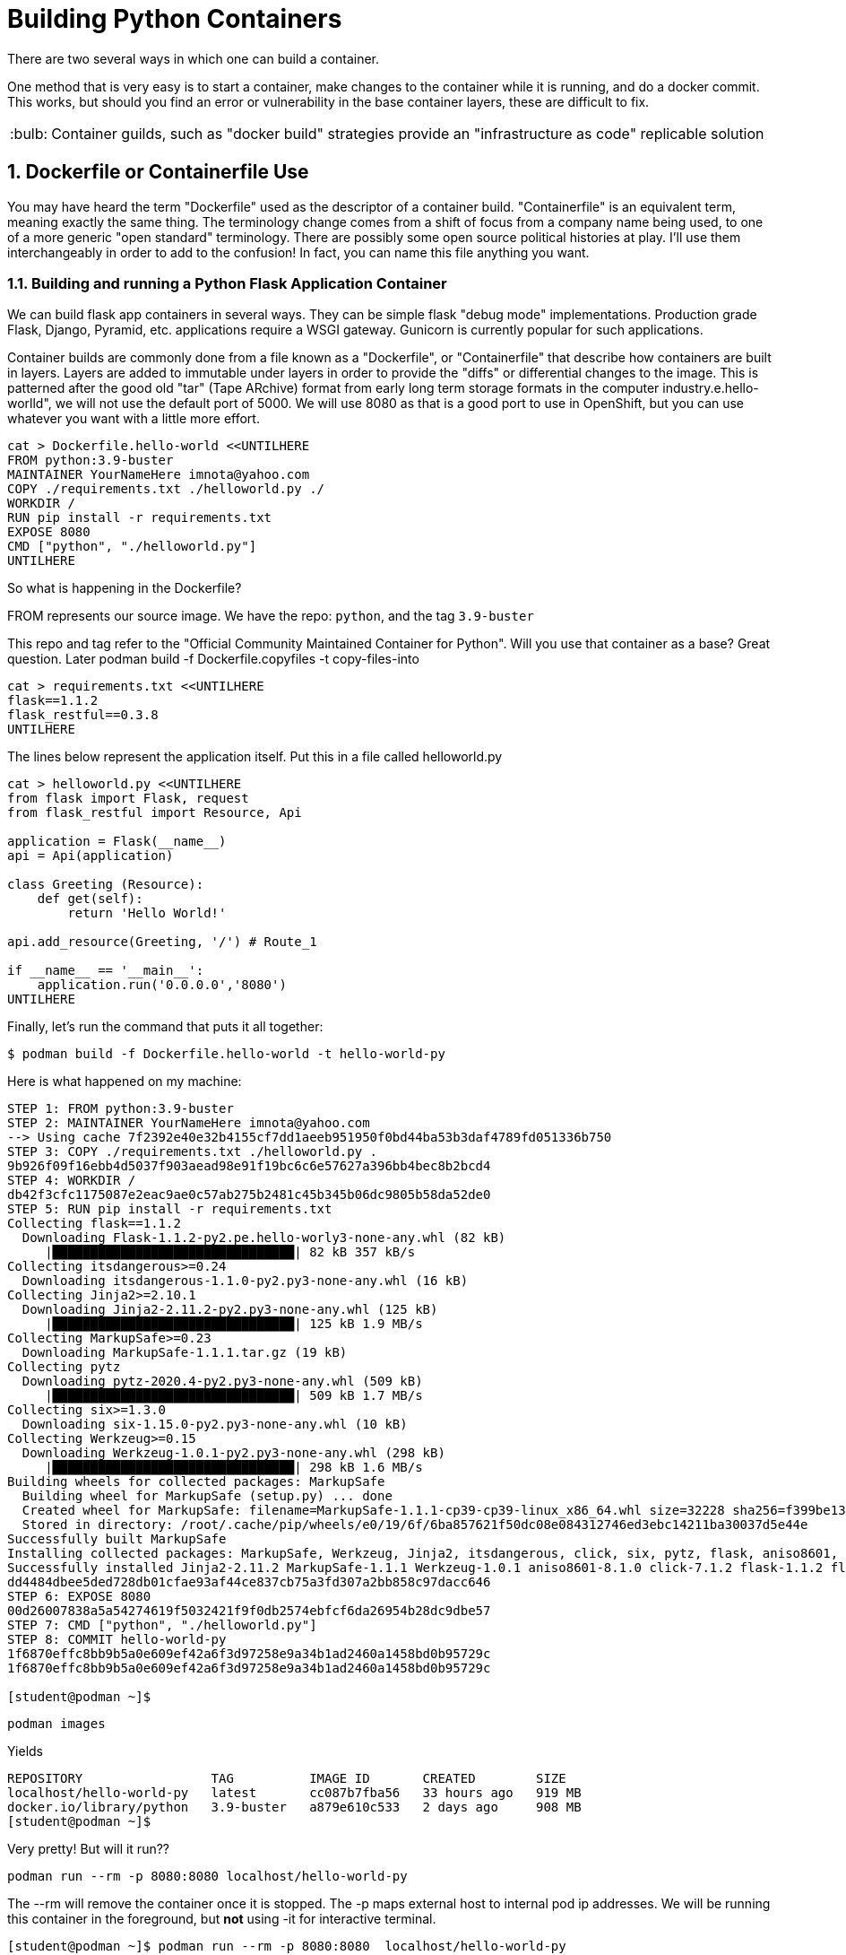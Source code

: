 :sectnums:
:sectnumlevels: 3
:imagesdir: ../images 

:tip-caption: :bulb:
:note-caption: :information_source:
:important-caption: :heavy_exclamation_mark:
:caution-caption: :fire:
:warning-caption: :warning:
ifdef::env-github[]
endif::[]

= Building Python Containers

There are two several ways in which one can build a container. 

One method that is very easy is to start a container, make changes to the container while it is running, and do a docker commit.  This works, but should you find an error or vulnerability in the base container layers, these are difficult to fix.

TIP: Container guilds, such as "docker build" strategies provide an "infrastructure as code" replicable solution

== Dockerfile or Containerfile Use

You may have heard the term "Dockerfile" used as the descriptor of a container build. "Containerfile" is an equivalent term, meaning exactly the same thing. The terminology change comes from a shift of focus from a company name being used, to one of a more generic "open standard" terminology. There are possibly some open source political histories at play. I'll use them interchangeably in order to add to the confusion! In fact, you can name this file anything you want.

=== Building and running a Python Flask Application Container

We can build flask app containers in several ways. They can be simple flask "debug mode" implementations. Production grade Flask, Django, Pyramid, etc.  applications require a WSGI gateway. Gunicorn is currently popular for such applications.

Container builds are commonly done from a file known as a "Dockerfile", or "Containerfile" that describe how containers are built in layers. Layers are added to immutable under layers in order to provide the "diffs" or differential changes to the image. This is patterned after the good old "tar" (Tape ARchive) format from early long term storage formats in the computer industry.e.hello-worlld", we will not use the default port of 5000. We will use 8080 as that is a good port to use in OpenShift, but you can use whatever you want with a little more effort.


[source,bash]
cat > Dockerfile.hello-world <<UNTILHERE
FROM python:3.9-buster
MAINTAINER YourNameHere imnota@yahoo.com
COPY ./requirements.txt ./helloworld.py ./
WORKDIR /
RUN pip install -r requirements.txt
EXPOSE 8080
CMD ["python", "./helloworld.py"]
UNTILHERE

So what is happening in the Dockerfile?

FROM represents our source image. We have the repo: ```python```, and the tag ```3.9-buster```

This repo and tag refer to the "Official Community Maintained Container for Python". Will you use that container as a base? Great question. Later podman build -f Dockerfile.copyfiles -t copy-files-into

[source,bash]
cat > requirements.txt <<UNTILHERE
flask==1.1.2
flask_restful==0.3.8
UNTILHERE


The lines below represent the application itself. Put this in a file called helloworld.py


[source,python]
--
cat > helloworld.py <<UNTILHERE
from flask import Flask, request
from flask_restful import Resource, Api

application = Flask(__name__)
api = Api(application)

class Greeting (Resource):
    def get(self):
        return 'Hello World!'

api.add_resource(Greeting, '/') # Route_1

if __name__ == '__main__':
    application.run('0.0.0.0','8080')
UNTILHERE
--


Finally, let's run the command that puts it all together:

[source,bash]
$ podman build -f Dockerfile.hello-world -t hello-world-py

Here is what happened on my machine:

```
STEP 1: FROM python:3.9-buster
STEP 2: MAINTAINER YourNameHere imnota@yahoo.com
--> Using cache 7f2392e40e32b4155cf7dd1aeeb951950f0bd44ba53b3daf4789fd051336b750
STEP 3: COPY ./requirements.txt ./helloworld.py .
9b926f09f16ebb4d5037f903aead98e91f19bc6c6e57627a396bb4bec8b2bcd4
STEP 4: WORKDIR /
db42f3cfc1175087e2eac9ae0c57ab275b2481c45b345b06dc9805b58da52de0
STEP 5: RUN pip install -r requirements.txt
Collecting flask==1.1.2
  Downloading Flask-1.1.2-py2.pe.hello-worly3-none-any.whl (82 kB)
     |████████████████████████████████| 82 kB 357 kB/s 
Collecting itsdangerous>=0.24
  Downloading itsdangerous-1.1.0-py2.py3-none-any.whl (16 kB)
Collecting Jinja2>=2.10.1
  Downloading Jinja2-2.11.2-py2.py3-none-any.whl (125 kB)
     |████████████████████████████████| 125 kB 1.9 MB/s 
Collecting MarkupSafe>=0.23
  Downloading MarkupSafe-1.1.1.tar.gz (19 kB)
Collecting pytz
  Downloading pytz-2020.4-py2.py3-none-any.whl (509 kB)
     |████████████████████████████████| 509 kB 1.7 MB/s 
Collecting six>=1.3.0
  Downloading six-1.15.0-py2.py3-none-any.whl (10 kB)
Collecting Werkzeug>=0.15
  Downloading Werkzeug-1.0.1-py2.py3-none-any.whl (298 kB)
     |████████████████████████████████| 298 kB 1.6 MB/s 
Building wheels for collected packages: MarkupSafe
  Building wheel for MarkupSafe (setup.py) ... done
  Created wheel for MarkupSafe: filename=MarkupSafe-1.1.1-cp39-cp39-linux_x86_64.whl size=32228 sha256=f399be1301220bdd505a0f867fbb171ddc3ed766384ffc7d93a8d75e4f2bb758
  Stored in directory: /root/.cache/pip/wheels/e0/19/6f/6ba857621f50dc08e084312746ed3ebc14211ba30037d5e44e
Successfully built MarkupSafe
Installing collected packages: MarkupSafe, Werkzeug, Jinja2, itsdangerous, click, six, pytz, flask, aniso8601, flask-restful
Successfully installed Jinja2-2.11.2 MarkupSafe-1.1.1 Werkzeug-1.0.1 aniso8601-8.1.0 click-7.1.2 flask-1.1.2 flask-restful-0.3.8 itsdangerous-1.1.0 pytz-2020.4 six-1.15.0
dd4484dbee5ded728db01cfae93af44ce837cb75a3fd307a2bb858c97dacc646
STEP 6: EXPOSE 8080
00d26007838a5a54274619f5032421f9f0db2574ebfcf6da26954b28dc9dbe57
STEP 7: CMD ["python", "./helloworld.py"]
STEP 8: COMMIT hello-world-py
1f6870effc8bb9b5a0e609ef42a6f3d97258e9a34b1ad2460a1458bd0b95729c
1f6870effc8bb9b5a0e609ef42a6f3d97258e9a34b1ad2460a1458bd0b95729c

[student@podman ~]$ 
```
[source,bash]
podman images

Yields
```
REPOSITORY                 TAG          IMAGE ID       CREATED        SIZE
localhost/hello-world-py   latest       cc087b7fba56   33 hours ago   919 MB
docker.io/library/python   3.9-buster   a879e610c533   2 days ago     908 MB
[student@podman ~]$ 

```
Very pretty! But will it run??

[source,bash]
podman run --rm -p 8080:8080 localhost/hello-world-py

The --rm will remove the container once it is stopped. The -p maps external host to internal pod ip addresses.
We will be running this container in the foreground, but *not* using -it for interactive terminal.

```
[student@podman ~]$ podman run --rm -p 8080:8080  localhost/hello-world-py 
 * Serving Flask app "helloworld" (lazy loading)
 * Environment: production
   WARNING: This is a development server. Do not use it in a production deployment.
   Use a production WSGI server instead.
 * Debug mode: off
 * Running on http://0.0.0.0:8080/ (Press CTRL+C to quit)
```

curl or browser access port 8080 on your machine to prove out the implementation.

[source,bash]
podman run --rm -it -p 8080:8080  localhost/hello-world-py /bin/bash

Will land you in the container, and apparent root

```
root@f283db2a2d71:/# ls
bin  boot  dev	etc  helloworld.py  home  lib  lib64  media  mnt  opt  proc  requirements.txt  root  run  sbin	srv  sys  tmp  usr  var
root@f283db2a2d71:/# python --version
Python 3.9.1
root@f283db2a2d71:/# which python
/usr/local/bin/python
root@f283db2a2d71:/# 
```

NOTE: my application landed in root, this could be changed by putting it into a 'WORKDIR' working directory in the `Dockerfile.flask` build file


==== UBI: Build from a generic image

[source,bash]
--
mkdir -p src
cat > Dockerfile.ubi <<UNTILHERE
FROM registry.access.redhat.com/ubi8/ubi
RUN yum install -y python3 && yum clean all
COPY ./requirements.txt /application/requirements.txt
WORKDIR /application
RUN python3 -m pip install -r requirements.txt
COPY ./src /application/src
EXPOSE 8080
ENTRYPOINT ["python3"]
CMD ["src/main.py"]
UNTILHERE
--

Here is our requirements file:

[source,python]
--
cat > requirements.txt <<UNTILHERE
flask==1.1.2
flask_restful==0.3.8
UNTILHERE
--


Here is our slightly different application:

[source,python]
--
mkdir src
cat > src/main.py <<UNTILHERE
import sys, os
from flask import Flask, request
from flask_restful import Resource, Api

application = Flask(__name__)
api = Api(application)

class Greeting (Resource):
    def get(self):
        return 'Hello World from a generic Universal Base Image optimized for RHEL! try hitting this resource at /python_version'

class PythonVersion (Resource):
    def get(self):
        return (sys.version)


api.add_resource(Greeting, '/')
api.add_resource(PythonVersion, '/python_version')


if __name__ == '__main__':
    application.run('0.0.0.0','8080')
UNTILHERE
--

Let's Build:

[source,bash]
$ podman build -f Dockerfile.ubi -t hello-ubi-py

```
[student@podman ~]$ podman build -f Dockerfile.ubi -t hello-ubi-py
STEP 1: FROM registry.access.redhat.com/ubi8/ubi
STEP 2: RUN yum install -y python3 && yum clean all
--> Using cache 3429af9b9908228c5024f76d0b7cd7e943b0546e4e742a9e9e6cd247ac9fa9e5
STEP 3: COPY ./requirements.txt /app/requirements.txt
--> Using cache a98359d3dad20b182161e26b5ba465e7a22429a3cc5b24e63c659701cfa1cb37
STEP 4: WORKDIR /app
90e1ffd32dc11a6245bce431f418e5b8db041d95aeaac29a7127d27f6d553e32
STEP 5: RUN python3 -m pip install -r requirements.txt
WARNING: Running pip install with root privileges is generally not a good idea. Try `__main__.py install --user` instead.
Collecting flask==1.1.2 (from -r requirements.txt (line 1))
  Downloading https://files.pythonhosted.org/packages/f2/28/2a03252dfb9ebf377f40fba6a7841b47083260bf8bd8e737b0c6952df83f/Flask-1.1.2-py2.py3-none-any.whl (94kB)
    100% |████████████████████████████████| 102kB 2.0MB/s 
Collecting flask_restful==0.3.8 (from -r requirements.txt (line 2))
  Downloading https://files.pythonhosted.org/packages/e9/83/d0d33c971de2d38e54b0037136c8b8d20b9c83d308bc6c220a25162755fd/Flask_RESTful-0.3.8-py2.py3-none-any.whl
Collecting Jinja2>=2.10.1 (from flask==1.1.2->-r requirements.txt (line 1))
  Downloading https://cat Dockerfile.ubiae1a2c5659828bb9b41ea3a6efa20a20fd92b121/Jinja2-2.11.2-py2.py3-none-any.whl (125kB)
    100% |████████████████████████████████| 133kB 1.7MB/s 
Collecting click>=5.1 (from flask==1.1.2->-r requirements.txt (line 1))
  Downloading https://files.pythonhosted.org/packages/d2/3d/fa76db83bf75c4f8d338c2fd15c8d33fdd7ad23a9b5e57eb6c5de26b430e/click-7.1.2-py2.py3-none-any.whl (82kB)
    100% |████████████████████████████████| 92kB 2.1MB/s 
Collecting itsdangerous>=0.24 (from flask==1.1.2->-r requirements.txt (line 1))
  Downloading https://files.pythonhosted.org/packages/76/ae/44b03b253d6fade317f32c24d100b3b35c2239807046a4c953c7b89fa49e/itsdangerous-1.1.0-py2.py3-none-any.whl
Collecting Werkzeug>=0.15 (from flask==1.1.2->-r requirements.txt (line 1))
  Downloading https://files.pythonhosted.org/packages/cc/94/5f7079a0e00bd6863ef8f1da638721e9da21e5bacee597595b318f71d62e/Werkzeug-1.0.1-py2.py3-none-any.whl (298kB)
    100% |████████████████████████████████| 307kB 1.6MB/s flask==1.1.2
flask_restful==0.3.8
.txt (line 2))
  Downloading https://files.pythonhosted.org/packages/12/f8/ff09af6ff61a3efaad5f61ba5facdf17e7722c4393f7d8a66674d2dbd29f/pytz-2020.4-py2.py3-none-any.whl (509kB)
    100% |████████████████████████████████| 512kB 1.2MB/s 
Collecting aniso8601>=0.82 (from flask_restful==0.3.8->-r requirements.txt (line 2))
  Downloading https://files.pythonhosted.org/packages/93/4e/760c0aaf32034e2da98e1ac6d83b6ffc6d1301132af54c3950ee07785bfa/aniso8601-8.1.0-py2.py3-none-any.whl (44kB)
    100% |████████████████████████████████| 51kB 2.3MB/s 
Collecting MarkupSafe>=0.23 (from Jinja2>=2.10.1->flask==1.1.podman build -f Dockerfile.ubi -t hello-ubi-py
Successfully installed Jinja2-2.11.2 MarkupSafe-1.1.1 Werkzeug-1.0.1 aniso8601-8.1.0 click-7.1.2 flask-1.1.2 flask-restful-0.3.8 itsdangerous-1.1.0 pytz-2020.4
fb721dc362a5511a024e8a8fe4f98f6b1fd681dbbf6a1df98b2f57c58a47b846
STEP 6: COPY ./src /application/src
e3d5374681e607667bd465fbefaeefb9efd6f4a97b50c8495c86553a50d0917e
STEP 7: EXPOSE 8080
3c485f971916e3aa5e0a7ecf53f9d999077f2344cb77b0d597e96c1dbef6dcee
STEP 8: ENTRYPOINT ["python3"]
978bf1a7e946b9ba8ad5f98c2f192ac7924e485fd233cee7c1227e81991b2776
STEP 9: CMD ["src/main.py"]
STEP 10: COMMIT hello-ubi-py
c9dbc735cff0bd4a36ff8f324884ae14184dd8a106a7601b8ca8f2b4c831e682
c9dbc735cff0bd4a36ff8f324884ae14184dd8a106a7601b8ca8f2b4c831e682
```

Looks good enough to run!

[source,bash]
$ podman run -p 8080:8080 hello-ubi-py

curl or browse to the following endpoints:

[source,bash]
--
$ curl <host>:8080/

$ curl <host>:8080/python_version
--

Ouch, you may have noticed that we got the "RHEL" version of Python, which is a little long in the tooth

We can fix that by using a ubi image made for Python.

=== Red Hat s2i Builder Image

Here is our chance to work with the concept of s2i or sti "source to image"

This installs the s2i executable. Just do the following:

[source,bash]
--
$ sudo subscription-manager repos -Anca Jordache

The concept of the source to image is to have a build without a build process. This is an especially powerful concept for those who don't want to build images on their own, and works very well within a kubernetes platform. This is especially favored within OpenShift.

Log into your "git compatible" repository for this next step.  Please fork the repo `sclorg/s2i-python-container`

Clone your fork to your instance, so that we can modify it. 

We will take the last instance of our source code, and requirements.txt and place them into the tree.

```
[student@podman ~]$ git clone https://github.com/jimbarlow/s2i-python-container.git 
Cloning into 's2i-python-container'...
remote: Enumerating objects: 250, done.
remote: Counting objects: 100% (250/250), done.
remote: Compressing objects: 100% (148/148), done.
remote: Total 4126 (delta 139), reused 154 (delta 74), pack-reused 3876
Receiving objects: 100% (4126/4126), 1.88 MiB | 1.75 MiB/s, done.
Resolving deltas: 100% (2327/2327), done.
[student@podman ~]$ pwd
/home/student
[student@podman ~]$ ls
Dockerfile.hello-world  Dockerfile.python38  Dockerfile.ubi  helloworld.py  requirements.txt  s2i-python-container  src
[student@podman ~]$ 

```

[source,bash]
$ cp requirements.txt s2i-python-container/examples/setup-test-app/
$ cp src/main.py s2i-python-container/examples/setup-test-app/testapp.py


We now need to commit and push these changes to your repository.  Remember to change 'jimbarlow' into your own account name.

[source,bash]
--
$ git commit -am "replaced sample app"
$ git push

$ sudo s2i build https://github.com/jimbarlow/s2i-python-container.git --context-dir=3.8/test/setup-test-app/ quay.io/jdbarlow/python-38-rhel7:1 python-sample-app
--

Replace jimbarlow in the command above, if you have done modifications.  If you don't want to be bothered, just run it as is from my git repo. I will not care.

[source,bash]
$ sudo docker run -p 8080:8080 python-sample-app

This outputs:

```
[student@podman ~]$ sudo docker run -p 8080:8080 python-sample-app 
---> Serving application with gunicorn (testapp) ...
[2020-12-11 03:03:54 +0000] [1] [INFO] Starting gunicorn 20.0.4
[2020-12-11 03:03:54 +0000] [1] [INFO] Listening at: http://0.0.0.0:8080 (1)
[2020-12-11 03:03:54 +0000] [1] [INFO] Using worker: sync
[2020-12-11 03:03:54 +0000] [33] [INFO] Booting worker with pid: 33
[2020-12-11 03:03:54 +0000] [34] [INFO] Booting worker with pid: 34
[2020-12-11 03:03:54 +0000] [35] [INFO] Booting worker with pid: 35
[2020-12-11 03:03:54 +0000] [36] [INFO] Booting worker with pid: 36
172.17.0.1 - - [11/Dec/2020:03:04:10 +0000] "GET / HTTP/1.1" 200 115 "-" "curl/7.29.0"
172.17.0.1 - - [11/Dec/2020:03:04:22 +0000] "GET /python_version HTTP/1.1" 200 82 "-" "curl/7.29.0"
^C[2020-12-11 03:05:05 +0000] [1] [INFO] Handling signal: int
[2020-12-11 03:05:05 +0000] [33] [INFO] Worker exiting (pid: 33)
[2020-12-11 03:05:05 +0000] [34] [INFO] Worker exiting (pid: 34)
[2020-12-11 03:05:05 +0000] [36] [INFO] Worker exiting (pid: 36)
[2020-12-11 03:05:05 +0000] [35] [INFO] Worker exiting (pid: 35)
[2020-12-11 03:05:06 +0000] [1] [INFO] Shutting down: Master
```
NOTE: This builder image properly implements the code using gunicorn for more production "gee WSGI" capable results


Test the application as per before, use `curl <host>8080` and `curl<host>8080:python_version

TIP: The benefit here, is that there is no fussing about with Dockerfiles or any other configuration. Just the requirements.txt and the source tree.

=== Extra Credit Opportunity - Build Your Own Builder Image 

We really want 3.9, right? There is not a completed s2i image based upon RHEL, but one is available on Fedora.

To build this, go into directory `s2i-python/3.9`.  Rename Dockerfile.fedora to Dockerfile.

Then do a `sudo docker build . -t python39`. 

TIP: The reason I suggest using the "." for current directory, is that the very old version of Docker running on RHEL does not allow you to use the -f <filename> to specify the "Dockerfile".

When you do your source to image build, specify this container image at localhost/python39

If you DO NOT want the extra credit, build the app using my image at quay.io/jdbarlow/python39:latest

=== Running the 3.9 Builder Image

Once you build the image (or use mine), create your image with the s2i command as we did with the 3.8 build, your results will be glorious:


```
[student@podman 3.9]$ curl localhost:8080/
"Hello World from a generic Universal Base Image optimized for RHEL! try hitting this resource at /python_version"
[student@podman 3.9]$ curl localhost:8080/python_version
"3.9.0 (default, Oct  6 2020, 00:00:00) \n[GCC 10.2.1 20200826 (Red Hat 10.2.1-3)]"
[student@podman 3.9]$ 
```

link:../containers.adoc[Return to workshop top page]

